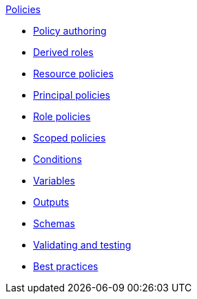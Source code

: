 .xref:index.adoc[Policies]
* xref:authoring_tips.adoc[Policy authoring]
* xref:derived_roles.adoc[Derived roles]
* xref:resource_policies.adoc[Resource policies]
* xref:principal_policies.adoc[Principal policies]
* xref:role_policies.adoc[Role policies]
* xref:scoped_policies.adoc[Scoped policies]
* xref:conditions.adoc[Conditions]
* xref:variables.adoc[Variables]
* xref:outputs.adoc[Outputs]
* xref:schemas.adoc[Schemas]
* xref:compile.adoc[Validating and testing]
* xref:best_practices.adoc[Best practices]
